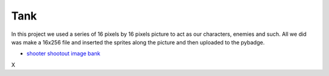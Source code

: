 .. _space_ship:

Tank
==========

In this project we used a series of 16 pixels by 16 pixels picture to act as our characters, enemies and such. All we did was make a 16x256 file and inserted the  sprites along the picture and then uploaded to the pybadge.

- `shooter shootout image bank <https://github.com/Patrick-Gemmell/ICS3U-2019-Group1/blob/master/docs/image_bank/sprites.bmp>`_
X

